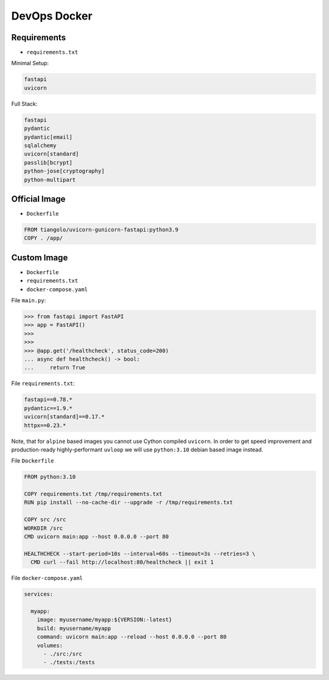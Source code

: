 DevOps Docker
=============


Requirements
------------
* ``requirements.txt``

Minimal Setup:

.. code-block:: text

    fastapi
    uvicorn

Full Stack:

.. code-block:: text

    fastapi
    pydantic
    pydantic[email]
    sqlalchemy
    uvicorn[standard]
    passlib[bcrypt]
    python-jose[cryptography]
    python-multipart


Official Image
--------------
* ``Dockerfile``

.. code-block:: Dockerfile

    FROM tiangolo/uvicorn-gunicorn-fastapi:python3.9
    COPY . /app/


Custom Image
------------
* ``Dockerfile``
* ``requirements.txt``
* ``docker-compose.yaml``

File ``main.py``:

>>> from fastapi import FastAPI
>>> app = FastAPI()
>>>
>>>
>>> @app.get('/healthcheck', status_code=200)
... async def healthcheck() -> bool:
...     return True

File ``requirements.txt``:

.. code-block:: text

    fastapi==0.78.*
    pydantic==1.9.*
    uvicorn[standard]==0.17.*
    httpx==0.23.*

Note, that for ``alpine`` based images you cannot use Cython compiled
``uvicorn``. In order to get speed improvement and production-ready
highly-performant ``uvloop`` we will use ``python:3.10`` debian based image
instead.

File ``Dockerfile``

.. code-block:: Dockerfile

    FROM python:3.10

    COPY requirements.txt /tmp/requirements.txt
    RUN pip install --no-cache-dir --upgrade -r /tmp/requirements.txt

    COPY src /src
    WORKDIR /src
    CMD uvicorn main:app --host 0.0.0.0 --port 80

    HEALTHCHECK --start-period=10s --interval=60s --timeout=3s --retries=3 \
      CMD curl --fail http://localhost:80/healthcheck || exit 1

File ``docker-compose.yaml``

.. code-block:: yaml

    services:

      myapp:
        image: myusername/myapp:${VERSION:-latest}
        build: myusername/myapp
        command: uvicorn main:app --reload --host 0.0.0.0 --port 80
        volumes:
          - ./src:/src
          - ./tests:/tests
